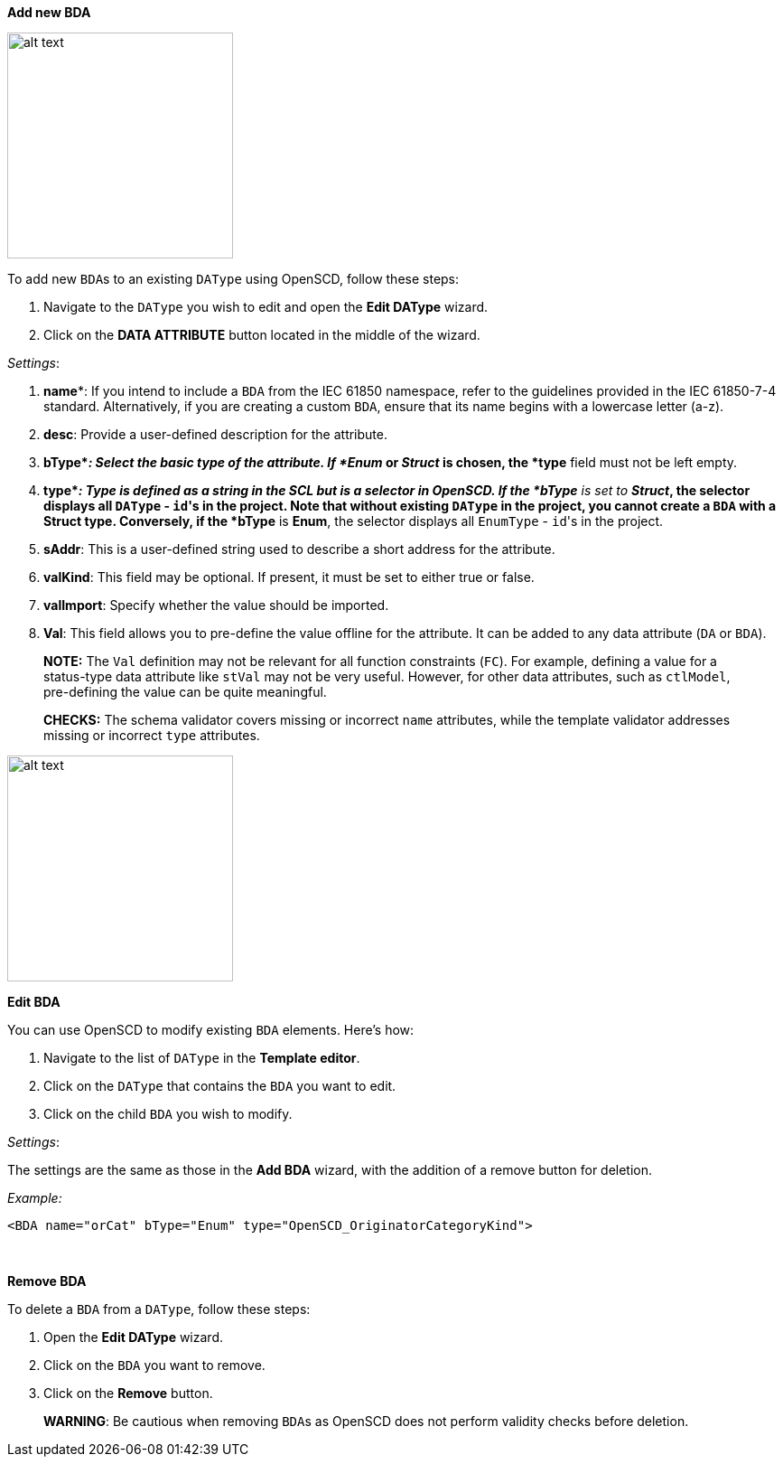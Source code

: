 *Add new BDA*

image::https://user-images.githubusercontent.com/66802940/132066144-6efe36e8-544e-487d-9bdf-70829ab878fd.png[alt text,250]

To add new ``BDA``s to an existing `DAType` using OpenSCD, follow these steps:

. Navigate to the `DAType` you wish to edit and open the *Edit DAType* wizard.
. Click on the *DATA ATTRIBUTE* button located in the middle of the wizard.

_Settings_:

. *name**: If you intend to include a `BDA` from the IEC 61850 namespace, refer to the guidelines provided in the IEC 61850-7-4 standard. Alternatively, if you are creating a custom `BDA`, ensure that its name begins with a lowercase letter (a-z).
. *desc*: Provide a user-defined description for the attribute.
. *bType*_: Select the basic type of the attribute. If *Enum_ or _Struct_ is chosen, the *type* field must not be left empty.
. *type*_: Type is defined as a string in the SCL but is a selector in OpenSCD. If the *bType* is set to *Struct_, the selector displays all `DAType` - ``id``'s in the project. Note that without existing `DAType` in the project, you cannot create a `BDA` with a Struct type. Conversely, if the *bType* is *Enum*, the selector displays all `EnumType` - ``id``'s in the project.
. *sAddr*: This is a user-defined string used to describe a short address for the attribute.
. *valKind*: This field may be optional. If present, it must be set to either true or false.
. *valImport*: Specify whether the value should be imported.
. *Val*: This field allows you to pre-define the value offline for the attribute. It can be added to any data attribute (`DA` or `BDA`).

____
*NOTE:* The `Val` definition may not be relevant for all function constraints (`FC`). For example, defining a value for a status-type data attribute like `stVal` may not be very useful. However, for other data attributes, such as `ctlModel`, pre-defining the value can be quite meaningful.
____

____
*CHECKS:* The schema validator covers missing or incorrect `name` attributes, while the template validator addresses missing or incorrect `type` attributes.
____

image::https://user-images.githubusercontent.com/66802940/132106055-277fff5a-9b59-4454-be8d-fd4d4049d056.png[alt text,250]

*Edit BDA*

You can use OpenSCD to modify existing `BDA` elements. Here's how:

. Navigate to the list of `DAType` in the *Template editor*.
. Click on the `DAType` that contains the `BDA` you want to edit.
. Click on the child `BDA` you wish to modify.

_Settings_:

The settings are the same as those in the *Add BDA* wizard, with the addition of a remove button for deletion.

_Example:_

----
<BDA name="orCat" bType="Enum" type="OpenSCD_OriginatorCategoryKind">
----

&nbsp;

*Remove BDA*

To delete a `BDA` from a `DAType`, follow these steps:

. Open the *Edit DAType* wizard.
. Click on the `BDA` you want to remove.
. Click on the *Remove* button.

____
*WARNING*: Be cautious when removing ``BDA``s as OpenSCD does not perform validity checks before deletion.
____
